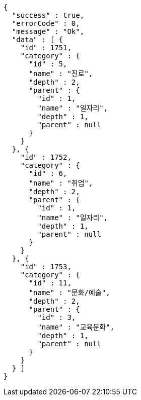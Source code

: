 [source,options="nowrap"]
----
{
  "success" : true,
  "errorCode" : 0,
  "message" : "Ok",
  "data" : [ {
    "id" : 1751,
    "category" : {
      "id" : 5,
      "name" : "진로",
      "depth" : 2,
      "parent" : {
        "id" : 1,
        "name" : "일자리",
        "depth" : 1,
        "parent" : null
      }
    }
  }, {
    "id" : 1752,
    "category" : {
      "id" : 6,
      "name" : "취업",
      "depth" : 2,
      "parent" : {
        "id" : 1,
        "name" : "일자리",
        "depth" : 1,
        "parent" : null
      }
    }
  }, {
    "id" : 1753,
    "category" : {
      "id" : 11,
      "name" : "문화/예술",
      "depth" : 2,
      "parent" : {
        "id" : 3,
        "name" : "교육문화",
        "depth" : 1,
        "parent" : null
      }
    }
  } ]
}
----